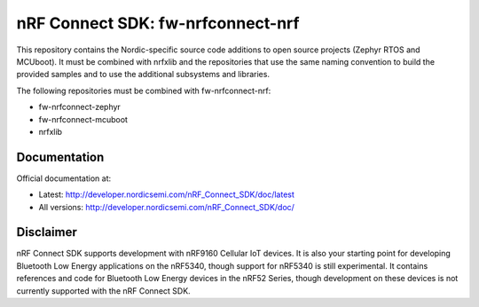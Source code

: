 
nRF Connect SDK: fw-nrfconnect-nrf
##################################

This repository contains the Nordic-specific source code additions to open
source projects (Zephyr RTOS and MCUboot).
It must be combined with nrfxlib and the repositories that use the same
naming convention to build the provided samples and to use the additional
subsystems and libraries.

The following repositories must be combined with fw-nrfconnect-nrf:

* fw-nrfconnect-zephyr
* fw-nrfconnect-mcuboot
* nrfxlib

Documentation
*************

Official documentation at:

* Latest: http://developer.nordicsemi.com/nRF_Connect_SDK/doc/latest
* All versions: http://developer.nordicsemi.com/nRF_Connect_SDK/doc/

Disclaimer
**********

nRF Connect SDK supports development with nRF9160 Cellular IoT devices.
It is also your starting point for developing Bluetooth Low Energy
applications on the nRF5340, though support for nRF5340 is still experimental.
It contains references and code for Bluetooth Low Energy devices in the
nRF52 Series, though development on these devices is not currently supported
with the nRF Connect SDK.
